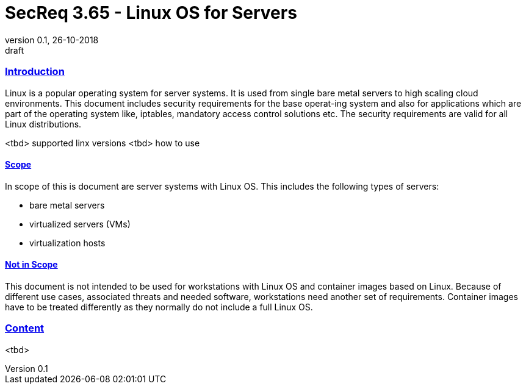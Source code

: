 = SecReq 3.65 - Linux OS for Servers
:author_name: Markus Schumburg (Telekom Security)
:author_email: security.automation@telekom.de
:revnumber: 0.1
:revdate: 26-10-2018
:revremark: draft
:imagesdir: ./images

:sectlinks:
===	Introduction
Linux is a popular operating system for server systems. It is used from single bare metal servers to high scaling cloud environments. This document includes security requirements for the base operat-ing system and also for applications which are part of the operating system like, iptables, mandatory access control solutions etc. The security requirements are valid for all Linux distributions.

<tbd> supported linx versions
<tbd> how to use

==== Scope
In scope of this is document are server systems with Linux OS. This includes the following types of servers:

* bare metal servers
* virtualized servers (VMs)
* virtualization hosts

==== Not in Scope
This document is not intended to be used for workstations with Linux OS and container images based on Linux. Because of different use cases, associated threats and needed software, workstations need another set of requirements. Container images have to be treated differently as they normally do not include a full Linux OS.

=== Content

<tbd>
